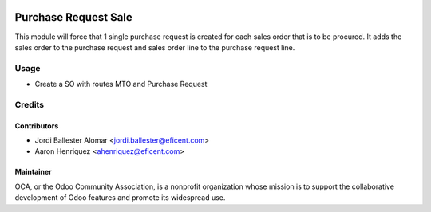 .. image:: https://img.shields.io/badge/licence-AGPL--3-blue.svg
    :alt: License AGPL-3

=====================
Purchase Request Sale
=====================
This module will force that 1 single purchase request is created for each
sales order that is to be procured. It adds the sales order to the purchase
request and sales order line to the purchase request line.

Usage
=====

* Create a SO with routes MTO and Purchase Request

Credits
=======

Contributors
------------

* Jordi Ballester Alomar <jordi.ballester@eficent.com>
* Aaron Henriquez <ahenriquez@eficent.com>


Maintainer
----------

.. image:: http://odoo-community.org/logo.png
   :alt: Odoo Community Association
   :target: http://odoo-community.org

OCA, or the Odoo Community Association, is a nonprofit organization whose
mission is to support the collaborative development of Odoo features and
promote its widespread use.

